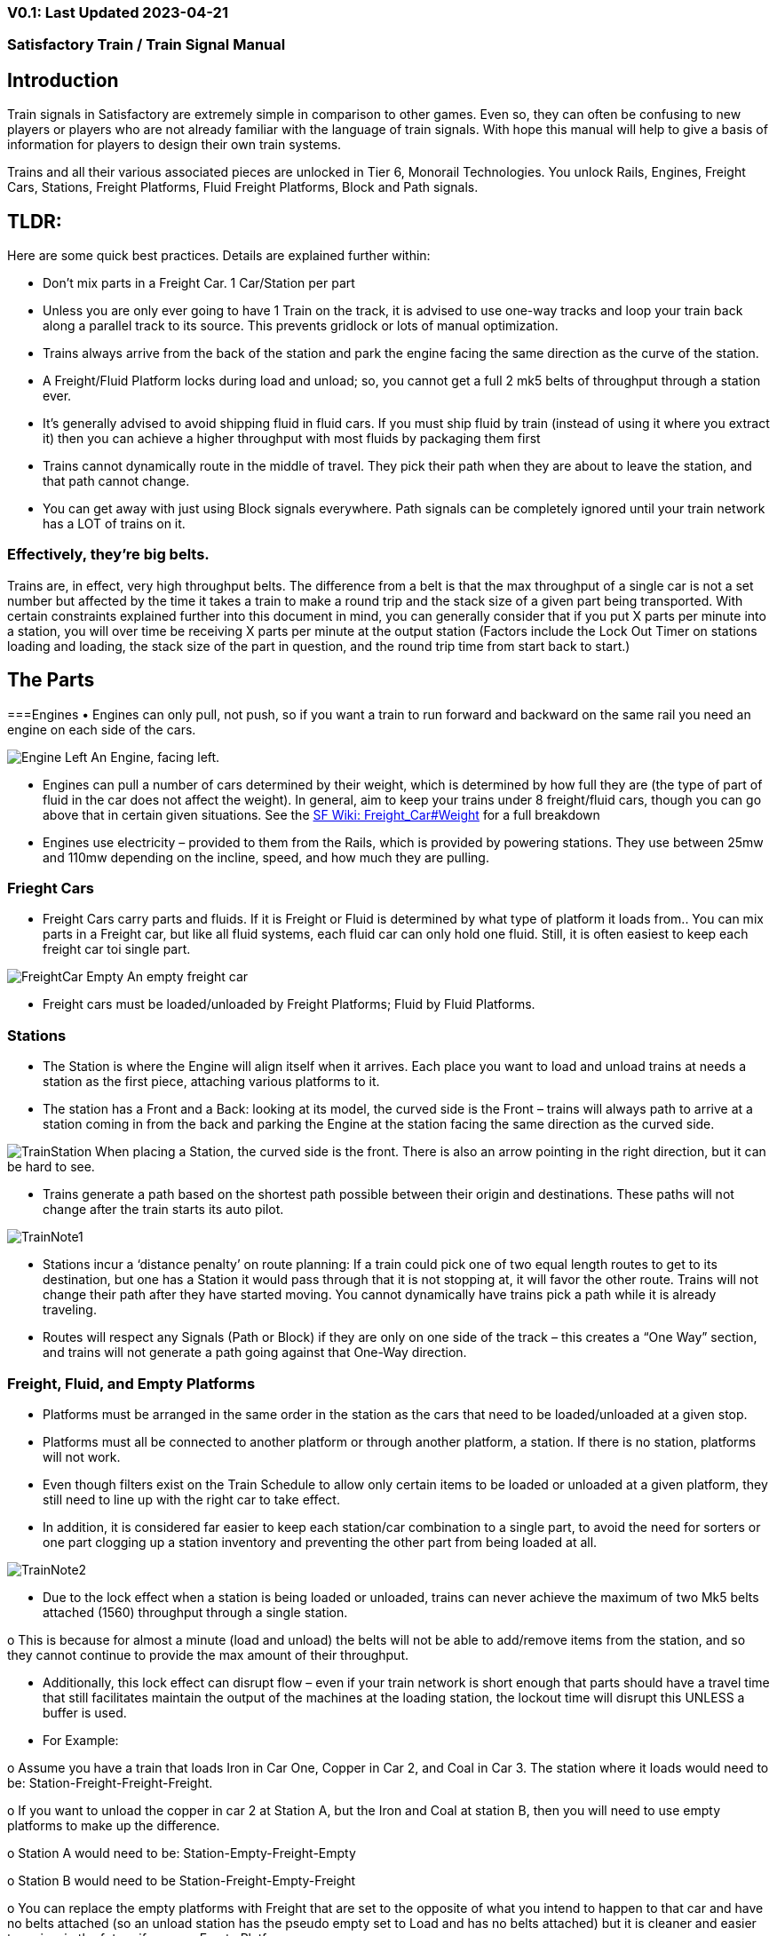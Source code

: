 
=== V0.1: Last Updated 2023-04-21
=== Satisfactory Train / Train Signal Manual

== Introduction

Train signals in Satisfactory are extremely simple in comparison to other games. Even so, they can often
be confusing to new players or players who are not already familiar with the language of train signals.
With hope this manual will help to give a basis of information for players to design their own train
systems.

Trains and all their various associated pieces are unlocked in Tier 6, Monorail Technologies. You unlock
Rails, Engines, Freight Cars, Stations, Freight Platforms, Fluid Freight Platforms, Block and Path signals.

== TLDR:
Here are some quick best practices. Details are explained further within:

• Don’t mix parts in a Freight Car. 1 Car/Station per part

• Unless you are only ever going to have 1 Train on the track, it is advised to use one-way tracks
and loop your train back along a parallel track to its source. This prevents gridlock or lots of
manual optimization.

• Trains always arrive from the back of the station and park the engine facing the same direction
as the curve of the station.

• A Freight/Fluid Platform locks during load and unload; so, you cannot get a full 2 mk5 belts of
throughput through a station ever.

• It's generally advised to avoid shipping fluid in fluid cars. If you must ship fluid by train (instead
of using it where you extract it) then you can achieve a higher throughput with most fluids by
packaging them first

• Trains cannot dynamically route in the middle of travel. They pick their path when they are
about to leave the station, and that path cannot change.

• You can get away with just using Block signals everywhere. Path signals can be completely
ignored until your train network has a LOT of trains on it.


=== Effectively, they’re big belts.


Trains are, in effect, very high throughput belts. The difference from a belt is that the max throughput of
a single car is not a set number but affected by the time it takes a train to make a round trip and the
stack size of a given part being transported.
With certain constraints explained further into this document in mind, you can generally consider that if
you put X parts per minute into a station, you will over time be receiving X parts per minute at the
output station (Factors include the Lock Out Timer on stations loading and loading, the stack size of the
part in question, and the round trip time from start back to start.)


== The Parts

===Engines
• Engines can only pull, not push, so if you want a train to run forward and backward on the same
rail you need an engine on each side of the cars.

image:modules/ROOT/images/LynkfoxTrainSignalGuide/Engine_Left.png[]
An Engine, facing left.

• Engines can pull a number of cars determined by their weight, which is determined by how full
they are (the type of part of fluid in the car does not affect the weight). In general, aim to keep
your trains under 8 freight/fluid cars, though you can go above that in certain given situations.
See the https://satisfactory.fandom.com/wiki/Freight_Car#Weight[SF Wiki: Freight_Car#Weight] for a full breakdown

• Engines use electricity – provided to them from the Rails, which is provided by powering
stations. They use between 25mw and 110mw depending on the incline, speed, and how much
they are pulling.


=== Frieght Cars

• Freight Cars carry parts and fluids. If it is Freight or Fluid is determined by what type of platform
it loads from.. You can mix parts in a Freight car, but like all fluid systems, each fluid car can only
hold one fluid. Still, it is often easiest to keep each freight car toi single part.

image:modules/ROOT/images/LynkfoxTrainSignalGuide/FreightCar_Empty.png[]
An empty freight car

• Freight cars must be loaded/unloaded by Freight Platforms; Fluid by Fluid Platforms.


=== Stations

• The Station is where the Engine will align itself when it arrives. Each place you want to load and
unload trains at needs a station as the first piece, attaching various platforms to it.

• The station has a Front and a Back: looking at its model, the curved side is the Front – trains will
always path to arrive at a station coming in from the back and parking the Engine at the station
facing the same direction as the curved side.

image:modules/ROOT/images/LynkfoxTrainSignalGuide/TrainStation.png[]
When placing a Station, the curved side is the front. There is also an arrow pointing in the right direction,
but it can be hard to see.

• Trains generate a path based on the shortest path possible between their origin and
destinations. These paths will not change after the train starts its auto pilot.

image:modules/ROOT/images/LynkfoxTrainSignalGuide/TrainNote1.png[]

• Stations incur a ‘distance penalty’ on route planning: If a train could pick one of two equal
length routes to get to its destination, but one has a Station it would pass through that it is not
stopping at, it will favor the other route.
Trains will not change their path after they have started moving. You cannot
dynamically have trains pick a path while it is already traveling.

• Routes will respect any Signals (Path or Block) if they are only on one side of the track – this
creates a “One Way” section, and trains will not generate a path going against that One-Way
direction.


=== Freight, Fluid, and Empty Platforms

• Platforms must be arranged in the same order in the station as the cars that need to be
loaded/unloaded at a given stop.

• Platforms must all be connected to another platform or through another platform, a station. If
there is no station, platforms will not work.

• Even though filters exist on the Train Schedule to allow only certain items to be loaded or
unloaded at a given platform, they still need to line up with the right car to take effect.

• In addition, it is considered far easier to keep each station/car combination to a single part, to
avoid the need for sorters or one part clogging up a station inventory and preventing the other
part from being loaded at all.

image:modules/ROOT/images/LynkfoxTrainSignalGuide/TrainNote2.png[]

• Due to the lock effect when a station is being loaded or unloaded, trains can never achieve the
maximum of two Mk5 belts attached (1560) throughput through a single station.

o This is because for almost a minute (load and unload) the belts will not be able to
add/remove items from the station, and so they cannot continue to provide the max
amount of their throughput.

• Additionally, this lock effect can disrupt flow – even if your train network is short enough that
parts should have a travel time that still facilitates maintain the output of the machines at the
loading station, the lockout time will disrupt this UNLESS a buffer is used.

• For Example:

o Assume you have a train that loads Iron in Car One, Copper in Car 2, and Coal in Car 3.
The station where it loads would need to be: Station-Freight-Freight-Freight.

o If you want to unload the copper in car 2 at Station A, but the Iron and Coal at station B,
then you will need to use empty platforms to make up the difference.

o Station A would need to be: Station-Empty-Freight-Empty

o Station B would need to be Station-Freight-Empty-Freight

o You can replace the empty platforms with Freight that are set to the opposite of what
you intend to happen to that car and have no belts attached (so an unload station has
the pseudo empty set to Load and has no belts attached) but it is cleaner and easier to
review in the future if you use Empty Platforms.

Stations Lock when Loading or Unloading cargo from a train. This means they DO NOT
accept anything from a belt or output anything to a belt for this duration, which is
about 27 seconds.

image:modules/ROOT/images/LynkfoxTrainSignalGuide/TrainNote3.png[]
Starting Station and Station A and B respectively from the above example


=== Station Buffers

• Solid and Liquid items, to not have an interruption in their throughput, need to use a buffer at
both the loading and the output. Remember, Freight/Fluid platforms lock during
loading/unloading and so items will back up on the belt. If you are running close to the
maximum, it will cause machines to become full and stop producing, or belts to be empty and
machines to starve.

o In some low throughput situations, if the amount being transported is far below the max
of a Mk5 belt, and Mk5 belts are being used to load/unload, you have enough space on
the belt itself to act as a buffer. In general, though, it's just a good idea to use a buffer.

• A Freight buffer relies on using a single belt input into an Industrial Storage Container, and then
both outputs into the station for loading, and in reverse for unloading (both outputs into an ISC
and only one out)

• Yes; this means if you need your throughput to be constant, you can only transport 1 mk5 belt
worth of items per freight car or 600m3 (1 mk2 pipe) of liquid. If you do not need the
throughput to be constant, or there is far more being transported than being used at the other
end you can get away without doing this.

• Fluid buffers work the same but rely on the fact that fluids are prioritized from lower z-height
inputs.

• In effect, this allows parts/fluid to continue to flow even when the station is locked. The
parts/fluid fill up the storage containers, and as soon as the station unlocks, there are twice the
amount of output as input, allowing it to catch back up to whatever buffered in the storage
container.

• In reverse, in unloading, this unloads the station twice as fast, but only allows 1 output to head
to the consuming machines, which will only tuned to accepting a single line worth.

• While transporting raw fluid by train is generally not advised, this is a must as fluids are much
more prone to issues if you cannot maintain a constant flow rate.
Buffering DOES NOT work for Gasses (i.e, Nitrogen Gas) because the Buffer Building
does not work properly for Gasses as they ignore Headlift.

image:modules/ROOT/images/LynkfoxTrainSignalGuide/TrainNote4.png[]


image:modules/ROOT/images/LynkfoxTrainSignalGuide/TrainNote5.png[]
A Solid Freight buffer. It is the same for load or unload, just reverse the direction of the belts.

image:modules/ROOT/images/LynkfoxTrainSignalGuide/TrainNote6.png[]
A Fluid buffer for Fluid stations Two pipes coming out of the Station, with a buffer slightly above the
main pipeline. This is the same setup for loading or unloading, simply connect to the opposite connection
points.

• For most Fluids, a higher throughput can be achieved by packaging the fluids before travel. This
does add the additional complexity of either returning the empty containers afterward or
SINKing / Producing containers.

• For Gas, due to the fact you cannot buffer them, it is almost a requirement to package them
first.

• For the most part, transporting anything that goes in pipes a long distance is difficult, and it is
generally recommended to use the fluids to produce items near where they are extracted, and
ship the final product.

image:modules/ROOT/images/LynkfoxTrainSignalGuide/TrainNote7.png[]


== Rails

Rail pieces are obviously what a train will travel on. While you can do a single rail and have trains
running down it in both directions, this creates a lot of complication and hand done optimization when
working with more than 1 train on the track.
The Best Practice is to run two lines in parallel with each other and designate that each line will run in
the opposite direction. This is often quickly referred to as Right Hand or Left-Hand drive trains (the train
is driving on the right side of two parallel tracks when moving forward). You can consider each track a
lane in a divided highway.

Rails will only connect to each other at the end of a previous rail segment; if you want to make a split in
the track, it will start at the point where the last rail piece ends, by connecting two pieces to that end.
Rails can cross over each other and “clip” together, without any adverse effect to trains running
(assuming signals are employed when there are multiple trains).


=== Curves

image:modules/ROOT/images/LynkfoxTrainSignalGuide/TrainNote8.png[]
The smallest curve that can be done with rails is a 3x3 curve: However, this is not a feasible way to build
a lot of curves you will have to use – instead it is recommended to be at least 4x4:
If you want to achieve good clean curves, then it is advised to create the segments on both ends of the
curve first, and then create the curve itself:

image:modules/ROOT/images/LynkfoxTrainSignalGuide/TrainNote9.png[]
image:modules/ROOT/images/LynkfoxTrainSignalGuide/TrainNote10.png[]


It is usually advised to put some straight rail pieces between each curve, to prevent issues with
connecting to them for new rails or when making a full loop.
Because it is recommended to build in parallel one-way tracks, this is how you would do a 90 degree
turn on foundations and keep it clean. The signals have been added to help differentiate the different
built rail pieces
image:LynkfoxTrainSignalGuide/TrainNote11.png
An alternative to parallel rails is Stacked Rails. Rails should be at least Three (3) 4-meter foundations part
from the base of the lower rail to bottom of whatever the upper rail is resting on to prevent clipping, but
otherwise the trains will not be affected if the rail is far enough above the other the train does not clip
with the rail itself.

image:modules/ROOT/images/LynkfoxTrainSignalGuide/TrainNote12.png[]
Stacked rails can save space but add additional complexity when building intersections and stations.
However, they also open the possibility of intersections where the various connecting rails do not cross,
instead going above or below where they would cross in a completely flat intersection, which removes
the need for many, if not all, of the path signals, and speeds up trains when passing through.


=== Ramps

Ramps can be achieved cleanly up to a 2m ramp foundation in gradiant. Anything higher than that, an
Engine will be unable to ascend the incline.
To build a smooth foundation under a rail incline, use a combination of 1m and 2m inclines. Place a 1m
incline, then 2m incline until almost to your desired height, then once again a 1m incline at the top to
level off.

It is also important that you do not snap the rail segments to the very edge of the initial and final incline.
Instead, you want to go about a quarter of a foundation beyond on the top, and about half of a
foundation below on the bottom. The look is improved if you stop at least halfway up the incline and
form a new segment as well.
image:LynkfoxTrainSignalGuide/TrainNote13.png
It is possible to do a corkscrew for a small footprint ascension. It is a bit of work to achieve a very
smooth transition between curves but it is entirely possible to do:
image:modules/ROOT/images/LynkfoxTrainSignalGuide/TrainNote14.png[]


Step 1: Build a center tower and spokes that are 3 foundations out on every side, and with a gap of
two 4m foundations between them. On the first spoke extend at a 90-degree angle away from the
next highest spoke for the track to enter on. On every other spoke, add a 2m incline to the end:
image:LynkfoxTrainSignalGuide/TrainNote15.png
Step 2: Add 2 more foundations to the first spoke above the ground level, and a rail starting from
3/4ths of the incline:
image:LynkfoxTrainSignalGuide/TrainNote16.png
Step 3: Bring the initial entry point of the Rail to just about halfway before the first spoke:
image:LynkfoxTrainSignalGuide/TrainNote17.png
Step 4: Connect the two rails with a curve.
image:LynkfoxTrainSignalGuide/TrainNote18.png
Step 5: Remove the excess rail and foundations on the upper spoke. Repeat every spoke until desired
height has been reached.
image:modules/ROOT/images/LynkfoxTrainSignalGuide/TrainNote19.png[]


== Signals

There are two types of signals in Satisfactory, Block and Path. Between the two of these you can
engineer an efficient and high throughput train network to make sure your trains continue to move
products efficiently.
image:modules/ROOT/images/LynkfoxTrainSignalGuide/TrainNote20.png[]

image:modules/ROOT/images/LynkfoxTrainSignalGuide/TrainNote21.png[]

=== Segments

When you place two signals on the same side of the track, the space
between them becomes a segment. You can view these segments in-game
by holding a signal to be constructed in your build gun. The game randomly assigns colors to the tracks
segments to help you see where they are.

In general, a given segment can have one train in it. This is how signals prevent collisions – Trains will
respect the status of a segment when they reach the signal that begins it and will not enter if it will
cause a collision of Trains.

A Segment is defined by the signal that begins it. Trains only look for signals on the right-hand side of
the track.

image:modules/ROOT/images/LynkfoxTrainSignalGuide/TrainNote22.png[]
Segments – Each color is a segment. The color means nothing, it is just a way of differentiation

image:modules/ROOT/images/LynkfoxTrainSignalGuide/TrainNote23.png[]

=== Block Segments

A Block Segment is defined when there are two Block Signals on the same track. The length of track
between them is the Block Segment.

A Block Segment is a binary system – There is either a train inside the segment, or no train inside the
segment. If there is any part of a train inside the segment, no matter how small a part it is, the entrance
signal will report Red and not let other trains enter it.

Hence why it is called a Block Signal – a train in between two Block Signals blocks other trains from
passing the first signal.

Trains look one Block segment ahead – they do not know the status of additional segments beyond the
one directly in front of them.

If the segment head reports that it is currently occupied, a train will begin to slow down and will stop
right at the signal as long as that next segment remains blocked.

This means that if your blocks are too close together it can cause trains to start and stop often. It can
also mean that if one train is stopped partially in multiple blocks, it may cause a train to stop that does
not need to.

Tracks placed too close to each other can cause overlap, causing the system to treat
both tracks as the same segment. It is advised to keep your tracks about 1.5
foundations apart when running parallel or close to parallel.

This in turn slows down your trains overall, increasing the Rount Trip Duration of a given train, and
lowering your throughput. For small networks of only a few trains this is not an issue usually, but it is
generally good to plan ahead.

image:modules/ROOT/images/LynkfoxTrainSignalGuide/TrainNote24.png[]

Placing your Block signals this far apart on long straight aways means that at most any given train will be
inside two Block Segments at any given point, reducing the amount of start and stops any following
trains may have to do.

image:modules/ROOT/images/LynkfoxTrainSignalGuide/TrainNote25.png[]
A Block Segment between two Block Signals. The Segment is currently clear
image:LynkfoxTrainSignalGuide/TrainNote26.png
A Block Segment that is currently occupied. The Red Signal will prevent another train from entering.
image:LynkfoxTrainSignalGuide/TrainNote27.png
The Signals are on the left side of the track from this direction, and since there are no signals on the right side
it shows the Do Not Enter symbol, meaning trains will not path this direction.
image:LynkfoxTrainSignalGuide/TrainNote28.png
Adding another signal removes the Do Not Enter, but this block is still occupied preventing another train
from entering; Hence the Best Practice of one-way train tracks.


=== Path Segments

image:modules/ROOT/images/LynkfoxTrainSignalGuide/TrainNote29.png[]
A Block signal and a Path Signal, the Path signal is the further down the line signal showing red. It has a
different top and is squarer.

Path Signals (and so the Segment immediately following a Path Signal) are more complex. They are not a
pure binary output – more than one train can be in the Segment if their planned paths do not cross at
any given point - hence the name of Path.

In addition, trains will only enter a Path Segment if the following Block Segment is clear. This means if
you put multiple Path signals in a row, a train will continue to look until it reaches the next block signals.
This is because Path Segments do not allow trains to stop inside them. Doing such a thing is known as
Chaining and is usually used for situations where there are multiple entrances to a single line.
image:modules/ROOT/images/LynkfoxTrainSignalGuide/TrainNote30.png[]


=== Intersections

Path Signals are used to allow multiple trains to enter the same “Intersection” at the same time.
Remember, trains cannot change their path once they leave the station, as such being in the same
intersection at the same time revolves around if the path the train would take through the Path
Segment does not interact with another trains path at the same time.

This Intersection is pointless for a path signal. There is never a time where two trains could be in this red
segment without their paths crossing.
image:modules/ROOT/images/LynkfoxTrainSignalGuide/TrainNote31.png[]

This intersection, meanwhile, Path Signals would allow both North/South (up/down) lines to have a train
on them simultaneously or both East/West (left/right) lines. However, it would not allow both a North
and an East bound train (or any other combination of 90-degree lines)
image:modules/ROOT/images/LynkfoxTrainSignalGuide/TrainNote32.png[]

=== Common Intersection Patterns

For the most part these patterns expect a One-Way rail, where both directions are running parallel to
each other. This creates some complex intersections but overall is still very doable. There are arrows
indicating the direction train traffic would flow on that rail, and the signal indicators are placed on the
side of the track they should go on. Each of these intersections is Right Hand Drive (when moving in the
direction of trains, you are on the right side of two parallel tracks.) This can be swapped for Left Hand
Drive by moving the signals to the other side of the track.

==== Compact 4 Way Intersection

This 4 Way Cross intersection is the tightest compact method:
image:modules/ROOT/images/LynkfoxTrainSignalGuide/TrainNote33.png[]

==== Expanded 4-way intersection:

This one takes up a bit more room but is easier to build in some ways. The signally however is the same.
image:modules/ROOT/images/LynkfoxTrainSignalGuide/TrainNote34.png[]

==== 3-way T Intersection:

A classic 3-way intersection. This can easily become a Y shape, but is easier to show as a T.
image:modules/ROOT/images/LynkfoxTrainSignalGuide/TrainNote35.png[]

==== A Roundabout:

While this diagram is Square in order to showcase the various parts, in Satisfactory the rails can maintain
a full circle.
Note: Roundabouts are not very Path friendly. If you try to make a very compact and small round about
its best to ignore Path signals and just let only one train use it at a time. If you really want it to function
like a true round about, you need to expand the portions between the Entry/Exit sections so they are a
few foundations longer than your longest train, then make them their own segments, like so:
image:modules/ROOT/images/LynkfoxTrainSignalGuide/TrainNote36.png[]

==== In-Line Station:

In order to prevent trains stopped at a station from stopping trains that have no business at that station,
its best to take them off the main track. A design like this allows you to have the trains arrive at this
station from any direction. You can extend this with multiple stations, and each one on its own segment.
Remember: Path Signals cannot be directly before a Station, but they can be after it.
image:modules/ROOT/images/LynkfoxTrainSignalGuide/TrainNote37.png[]

==== An End-Point Station with Turn Around:

Like the above diagram, this one is useful for a station at the end of a line. Especially if you have other
stations close by this can help make sure trains do not get blocked and waiting for the station to be free
so they can pass through it, or worse pathing a completely different direction because of the station
path tax.
image:modules/ROOT/images/LynkfoxTrainSignalGuide/TrainNote38.png[]

==== A Pass Around

It is possible to use a structure like this with a single line of track to have more than one train on a twoway rail. However, it is not perfect – the train going in the return direction will always take the passaround, no matter what because it is a one-way track. The more trains added, the more of these will
need to be built – compared to one-way tracks in parallel, which will automatically balance the trains
out and space them according to the signals. None the less, this is here for consumption.
image:modules/ROOT/images/LynkfoxTrainSignalGuide/TrainNote39.png[]







V0.1: Last Updated 2023-04-21

